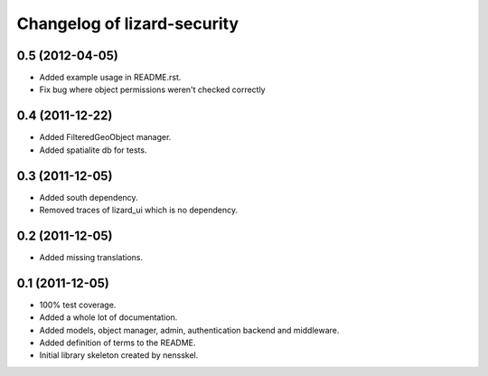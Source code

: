 Changelog of lizard-security
===================================================


0.5 (2012-04-05)
----------------

- Added example usage in README.rst.

- Fix bug where object permissions weren't checked correctly


0.4 (2011-12-22)
----------------

- Added FilteredGeoObject manager.

- Added spatialite db for tests.


0.3 (2011-12-05)
----------------

- Added south dependency.

- Removed traces of lizard_ui which is no dependency.


0.2 (2011-12-05)
----------------

- Added missing translations.


0.1 (2011-12-05)
----------------

- 100% test coverage.

- Added a whole lot of documentation.

- Added models, object manager, admin, authentication backend and middleware.

- Added definition of terms to the README.

- Initial library skeleton created by nensskel.
